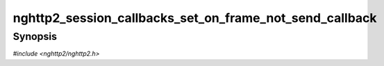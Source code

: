 
nghttp2_session_callbacks_set_on_frame_not_send_callback
========================================================

Synopsis
--------

*#include <nghttp2/nghttp2.h>*

.. function:: void nghttp2_session_callbacks_set_on_frame_not_send_callback( nghttp2_session_callbacks *cbs, nghttp2_on_frame_not_send_callback on_frame_not_send_callback)

    
    Sets callback function invoked when a non-DATA frame is not sent
    because of an error.
